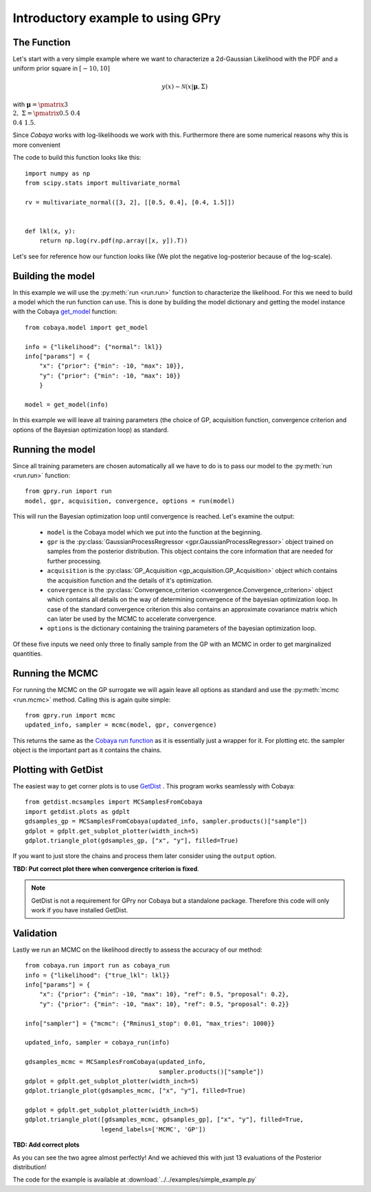 ==================================
Introductory example to using GPry
==================================

The Function
============

Let's start with a very simple example where we want to characterize a 2d-Gaussian Likelihood
with the PDF and a uniform prior square in :math:`[-10, 10]`

.. math::
    y(x) \sim \mathcal{N}(x|\boldsymbol{\mu},\Sigma)

with :math:`\boldsymbol{\mu}=\pmatrix{3\\ 2},\ \Sigma=\pmatrix{0.5 & 0.4 \\ 0.4 & 1.5}`.

Since `Cobaya` works with log-likelihoods we work with this.
Furthermore there are some numerical reasons why this is more
convenient

The code to build this function looks like this::

    import numpy as np
    from scipy.stats import multivariate_normal

    rv = multivariate_normal([3, 2], [[0.5, 0.4], [0.4, 1.5]])


    def lkl(x, y):
        return np.log(rv.pdf(np.array([x, y]).T))

Let's see for reference how our function looks like (We plot the negative
log-posterior because of the log-scale).

.. image:: images/Ground_truth.png
   :width: 600

Building the model
==================

In this example we will use the :py:meth:`run <run.run>` function to characterize
the likelihood. For this we need to build a model which the run function
can use. This is done by building the model dictionary and getting the
model instance with the Cobaya `get_model <https://cobaya.readthedocs.io/en/latest/models.html?highlight=get_model#model.get_model>`_ function::

    from cobaya.model import get_model

    info = {"likelihood": {"normal": lkl}}
    info["params"] = {
        "x": {"prior": {"min": -10, "max": 10}},
        "y": {"prior": {"min": -10, "max": 10}}
        }

    model = get_model(info)

In this example we will leave all training parameters (the choice of GP,
acquisition function, convergence criterion and options of the Bayesian
optimization loop) as standard.

Running the model
=================

Since all training parameters are chosen automatically all we have to do is to
pass our model to the :py:meth:`run <run.run>` function::

    from gpry.run import run
    model, gpr, acquisition, convergence, options = run(model)

This will run the Bayesian optimization loop until convergence is reached.
Let's examine the output:

    * ``model`` is the Cobaya model which we put into the function at the
      beginning.
    * ``gpr`` is the :py:class:`GaussianProcessRegressor <gpr.GaussianProcessRegressor>`
      object trained on samples from the posterior distribution. This object
      contains the core information that are needed for further processing.
    * ``acquisition`` is the :py:class:`GP_Acquisition <gp_acquisition.GP_Acquisition>` object which contains the
      acquisition function and the details of it's optimization.
    * ``convergence`` is the :py:class:`Convergence_criterion <convergence.Convergence_criterion>` object which contains
      all details on the way of determining convergence of the bayesian
      optimization loop. In case of the standard convergence criterion this
      also contains an approximate covariance matrix which can later be used
      by the MCMC to accelerate convergence.
    * ``options`` is the dictionary containing the training parameters of the
      bayesian optimization loop.

Of these five inputs we need only three to finally sample from the GP with an
MCMC in order to get marginalized quantities.

Running the MCMC
================

For running the MCMC on the GP surrogate we will again leave all options as
standard and use the :py:meth:`mcmc <run.mcmc>` method. Calling this is again quite simple::

    from gpry.run import mcmc
    updated_info, sampler = mcmc(model, gpr, convergence)

This returns the same as the `Cobaya run function <https://cobaya.readthedocs.io/en/latest/input.html#run-function>`_
as it is essentially just a wrapper for it. For plotting etc. the sampler
object is the important part as it contains the chains.

Plotting with GetDist
=====================

The easiest way to get corner plots is to use `GetDist <https://getdist.readthedocs.io/en/latest/>`_ .
This program works seamlessly with Cobaya::

    from getdist.mcsamples import MCSamplesFromCobaya
    import getdist.plots as gdplt
    gdsamples_gp = MCSamplesFromCobaya(updated_info, sampler.products()["sample"])
    gdplot = gdplt.get_subplot_plotter(width_inch=5)
    gdplot.triangle_plot(gdsamples_gp, ["x", "y"], filled=True)


If you want to just store the chains and process them later consider using the
``output`` option.

.. image:: images/Surrogate_triangle.png
   :width: 600

**TBD: Put correct plot there when convergence criterion is fixed**.

.. note::
    GetDist is not a requirement for GPry nor Cobaya but a standalone package.
    Therefore this code will only work if you have installed GetDist.

Validation
==========

Lastly we run an MCMC on the likelihood directly to assess the accuracy of our
method::

    from cobaya.run import run as cobaya_run
    info = {"likelihood": {"true_lkl": lkl}}
    info["params"] = {
        "x": {"prior": {"min": -10, "max": 10}, "ref": 0.5, "proposal": 0.2},
        "y": {"prior": {"min": -10, "max": 10}, "ref": 0.5, "proposal": 0.2}}

    info["sampler"] = {"mcmc": {"Rminus1_stop": 0.01, "max_tries": 1000}}

    updated_info, sampler = cobaya_run(info)

    gdsamples_mcmc = MCSamplesFromCobaya(updated_info,
                                         sampler.products()["sample"])
    gdplot = gdplt.get_subplot_plotter(width_inch=5)
    gdplot.triangle_plot(gdsamples_mcmc, ["x", "y"], filled=True)

    gdplot = gdplt.get_subplot_plotter(width_inch=5)
    gdplot.triangle_plot([gdsamples_mcmc, gdsamples_gp], ["x", "y"], filled=True,
                         legend_labels=['MCMC', 'GP'])

.. image:: images/Comparison_triangle.png
  :width: 600
.. image:: images/Ground_truth_triangle.png
   :width: 600

**TBD: Add correct plots**

As you can see the two agree almost perfectly! And we achieved this with just 13
evaluations of the Posterior distribution!

The code for the example is available at :download:`../../examples/simple_example.py`
